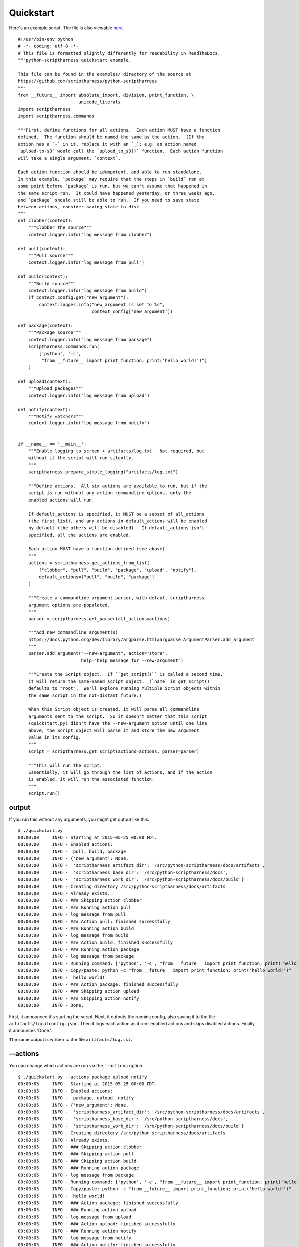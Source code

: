.. This file is built from docs/quickstart.rst.j2; do not edit!

Quickstart
==========

Here's an example script.  The file is also viewable here_.

.. _here: https://github.com/scriptharness/python-scriptharness/blob/master/examples/quickstart.py

::

    #!/usr/bin/env python
    # -*- coding: utf-8 -*-
    # This file is formatted slightly differently for readability in ReadTheDocs.
    """python-scriptharness quickstart example.
    
    This file can be found in the examples/ directory of the source at
    https://github.com/scriptharness/python-scriptharness
    """
    from __future__ import absolute_import, division, print_function, \
                           unicode_literals
    import scriptharness
    import scriptharness.commands
    
    """First, define functions for all actions.  Each action MUST have a function
    defined.  The function should be named the same as the action.  (If the
    action has a `-` in it, replace it with an `_`; e.g. an action named
    `upload-to-s3` would call the `upload_to_s3()` function.  Each action function
    will take a single argument, `context`.
    
    Each action function should be idempotent, and able to run standalone.
    In this example, `package` may require that the steps in `build` ran at
    some point before `package` is run, but we can't assume that happened in
    the same script run.  It could have happened yesterday, or three weeks ago,
    and `package` should still be able to run.  If you need to save state
    between actions, consider saving state to disk.
    """
    def clobber(context):
        """Clobber the source"""
        context.logger.info("log message from clobber")
    
    def pull(context):
        """Pull source"""
        context.logger.info("log message from pull")
    
    def build(context):
        """Build source"""
        context.logger.info("log message from build")
        if context.config.get("new_argument"):
            context.logger.info("new_argument is set to %s",
                                context_config['new_argument'])
    
    def package(context):
        """Package source"""
        context.logger.info("log message from package")
        scriptharness.commands.run(
            ['python', '-c',
             "from __future__ import print_function; print('hello world!')"]
        )
    
    def upload(context):
        """Upload packages"""
        context.logger.info("log message from upload")
    
    def notify(context):
        """Notify watchers"""
        context.logger.info("log message from notify")
    
    
    if __name__ == '__main__':
        """Enable logging to screen + artifacts/log.txt.  Not required, but
        without it the script will run silently.
        """
        scriptharness.prepare_simple_logging("artifacts/log.txt")
    
        """Define actions.  All six actions are available to run, but if the
        script is run without any action commandline options, only the
        enabled actions will run.
    
        If default_actions is specified, it MUST be a subset of all_actions
        (the first list), and any actions in default_actions will be enabled
        by default (the others will be disabled).  If default_actions isn't
        specified, all the actions are enabled.
    
        Each action MUST have a function defined (see above).
        """
        actions = scriptharness.get_actions_from_list(
            ["clobber", "pull", "build", "package", "upload", "notify"],
            default_actions=["pull", "build", "package"]
        )
    
        """Create a commandline argument parser, with default scriptharness
        argument options pre-populated.
        """
        parser = scriptharness.get_parser(all_actions=actions)
    
        """Add new commandline argument(s)
        https://docs.python.org/dev/library/argparse.html#argparse.ArgumentParser.add_argument
        """
        parser.add_argument("--new-argument", action='store',
                            help="help message for --new-argument")
    
        """Create the Script object.  If ``get_script()`` is called a second time,
        it will return the same-named script object.  (`name` in get_script()
        defaults to "root".  We'll explore running multiple Script objects within
        the same script in the not-distant future.)
    
        When this Script object is created, it will parse all commandline
        arguments sent to the script.  So it doesn't matter that this script
        (quickstart.py) didn't have the --new-argument option until one line
        above; the Script object will parse it and store the new_argument
        value in its config.
        """
        script = scriptharness.get_script(actions=actions, parser=parser)
    
        """This will run the script.
        Essentially, it will go through the list of actions, and if the action
        is enabled, it will run the associated function.
        """
        script.run()


######
output
######

If you run this without any arguments, you might get output like this::

    $ ./quickstart.py
    00:00:00     INFO - Starting at 2015-05-25 00:00 PDT.
    00:00:00     INFO - Enabled actions:
    00:00:00     INFO -  pull, build, package
    00:00:00     INFO - {'new_argument': None,
    00:00:00     INFO -  'scriptharness_artifact_dir': '/src/python-scriptharness/docs/artifacts',
    00:00:00     INFO -  'scriptharness_base_dir': '/src/python-scriptharness/docs',
    00:00:00     INFO -  'scriptharness_work_dir': '/src/python-scriptharness/docs/build'}
    00:00:00     INFO - Creating directory /src/python-scriptharness/docs/artifacts
    00:00:00     INFO - Already exists.
    00:00:00     INFO - ### Skipping action clobber
    00:00:00     INFO - ### Running action pull
    00:00:00     INFO - log message from pull
    00:00:00     INFO - ### Action pull: finished successfully
    00:00:00     INFO - ### Running action build
    00:00:00     INFO - log message from build
    00:00:00     INFO - ### Action build: finished successfully
    00:00:00     INFO - ### Running action package
    00:00:00     INFO - log message from package
    00:00:00     INFO - Running command: ['python', '-c', "from __future__ import print_function; print('hello world!')"]
    00:00:00     INFO - Copy/paste: python -c "from __future__ import print_function; print('hello world!')"
    00:00:00     INFO -  hello world!
    00:00:00     INFO - ### Action package: finished successfully
    00:00:00     INFO - ### Skipping action upload
    00:00:00     INFO - ### Skipping action notify
    00:00:00     INFO - Done.


First, it announced it's starting the script.  Next, it outputs the running
config, also saving it to the file ``artifacts/localconfig.json``.  Then it
logs each action as it runs enabled actions and skips disabled actions.
Finally, it announces 'Done.'.

The same output is written to the file ``artifacts/log.txt``.

#########
--actions
#########

You can change which actions are run via the ``--actions`` option::

    $ ./quickstart.py --actions package upload notify
    00:00:05     INFO - Starting at 2015-05-25 00:00 PDT.
    00:00:05     INFO - Enabled actions:
    00:00:05     INFO -  package, upload, notify
    00:00:05     INFO - {'new_argument': None,
    00:00:05     INFO -  'scriptharness_artifact_dir': '/src/python-scriptharness/docs/artifacts',
    00:00:05     INFO -  'scriptharness_base_dir': '/src/python-scriptharness/docs',
    00:00:05     INFO -  'scriptharness_work_dir': '/src/python-scriptharness/docs/build'}
    00:00:05     INFO - Creating directory /src/python-scriptharness/docs/artifacts
    00:00:05     INFO - Already exists.
    00:00:05     INFO - ### Skipping action clobber
    00:00:05     INFO - ### Skipping action pull
    00:00:05     INFO - ### Skipping action build
    00:00:05     INFO - ### Running action package
    00:00:05     INFO - log message from package
    00:00:05     INFO - Running command: ['python', '-c', "from __future__ import print_function; print('hello world!')"]
    00:00:05     INFO - Copy/paste: python -c "from __future__ import print_function; print('hello world!')"
    00:00:05     INFO -  hello world!
    00:00:05     INFO - ### Action package: finished successfully
    00:00:05     INFO - ### Running action upload
    00:00:05     INFO - log message from upload
    00:00:05     INFO - ### Action upload: finished successfully
    00:00:05     INFO - ### Running action notify
    00:00:05     INFO - log message from notify
    00:00:05     INFO - ### Action notify: finished successfully
    00:00:05     INFO - Done.


##############
--list-actions
##############

If you want to list which actions are available, and which are enabled by
default, use the ``--list-actions`` option::

    $ ./quickstart.py --list-actions
      clobber ['all']
    * pull ['all']
    * build ['all']
    * package ['all']
      upload ['all']
      notify ['all']


#############
--dump-config
#############

You can change the ``new_argument`` value in the config via the
``--new-argument`` option that the script added.  Also, if you just want to
see what the config is without running anything, you can use the
``--dump-config`` option::

    $ ./quickstart.py --new-argument foo --dump-config
    00:00:14     INFO - Dumping config:
    00:00:14     INFO - {'new_argument': 'foo',
    00:00:14     INFO -  'scriptharness_artifact_dir': '/src/python-scriptharness/docs/artifacts',
    00:00:14     INFO -  'scriptharness_base_dir': '/src/python-scriptharness/docs',
    00:00:14     INFO -  'scriptharness_work_dir': '/src/python-scriptharness/docs/build'}
    00:00:14     INFO - Creating directory /src/python-scriptharness/docs/artifacts
    00:00:14     INFO - Already exists.


######
--help
######

You can always use the ``--help`` option::

    $ ./quickstart.py --help
    usage: quickstart.py [-h] [--list-actions] [--actions ACTION [ACTION ...]]
                         [--skip-actions ACTION [ACTION ...]]
                         [--add-actions ACTION [ACTION ...]]
                         [--action-group {all,none}] [--config-file CONFIG_FILE]
                         [--opt-config-file CONFIG_FILE] [--dump-config]
                         [--new-argument NEW_ARGUMENT]
    
    optional arguments:
      -h, --help            show this help message and exit
      --list-actions        List all actions (default prepended with '*') and
                            exit.
      --actions ACTION [ACTION ...]
                            Specify the actions to run.
      --skip-actions ACTION [ACTION ...]
                            Specify the actions to skip.
      --add-actions ACTION [ACTION ...]
                            Specify the actions to add to the default set.
      --action-group {all,none}
                            Specify the action group to use.
      --config-file CONFIG_FILE, --cfg CONFIG_FILE, -c CONFIG_FILE
                            Specify required config files/urls
      --opt-config-file CONFIG_FILE, --opt-cfg CONFIG_FILE
                            Specify optional config files/urls
      --dump-config         Log the built configuration and exit.
      --new-argument NEW_ARGUMENT
                            help message for --new-argument

